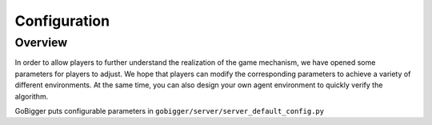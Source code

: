 Configuration
##########################################


Overview
======================

In order to allow players to further understand the realization of the game mechanism, we have opened some parameters for players to adjust. We hope that players can modify the corresponding parameters to achieve a variety of different environments. At the same time, you can also design your own agent environment to quickly verify the algorithm.

GoBigger puts configurable parameters in ``gobigger/server/server_default_config.py``
